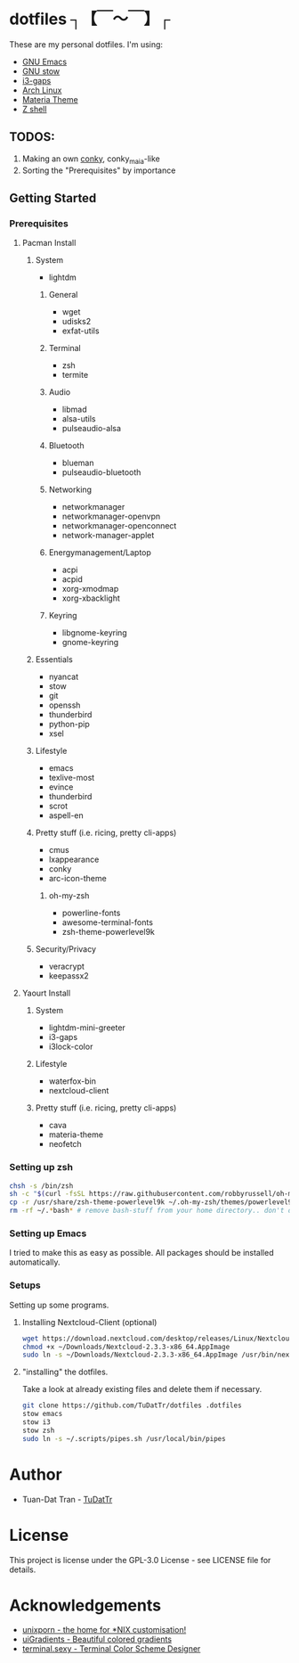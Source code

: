 * dotfiles ┐【￣～￣】┌
These are my personal dotfiles.
I'm using:
 - [[https://www.gnu.org/software/emacs/][GNU Emacs]]
 - [[https://www.gnu.org/software/stow][GNU stow]]
 - [[https://github.com/Airblader/i3][i3-gaps]]
 - [[https://www.archlinux.org/][Arch Linux]]
 - [[https://github.com/nana-4/materia-theme][Materia Theme]]
 - [[http://zsh.sourceforge.net][Z shell]]

** TODOS:

 1) Making an own [[https://github.com/brndnmtthws/conky/wiki/Configuraion-Settings][conky]], conky_maia-like
 2) Sorting the "Prerequisites" by importance

** Getting Started
*** Prerequisites
**** Pacman Install
***** System
      - lightdm
****** General
       - wget
       - udisks2
       - exfat-utils
****** Terminal 
       - zsh
       - termite
****** Audio
       - libmad
       - alsa-utils
       - pulseaudio-alsa
****** Bluetooth
       - blueman
       - pulseaudio-bluetooth
****** Networking
       - networkmanager
       - networkmanager-openvpn
       - networkmanager-openconnect
       - network-manager-applet
****** Energymanagement/Laptop
       - acpi
       - acpid
       - xorg-xmodmap
       - xorg-xbacklight
****** Keyring
       - libgnome-keyring
       - gnome-keyring
***** Essentials
      - nyancat
      - stow
      - git
      - openssh
      - thunderbird
      - python-pip
      - xsel
***** Lifestyle
      - emacs
      - texlive-most
      - evince
      - thunderbird
      - scrot
      - aspell-en
***** Pretty stuff (i.e. ricing, pretty cli-apps)
      - cmus
      - lxappearance
      - conky
      - arc-icon-theme
****** oh-my-zsh
       - powerline-fonts
       - awesome-terminal-fonts
       - zsh-theme-powerlevel9k
***** Security/Privacy
      - veracrypt
      - keepassx2

**** Yaourt Install
***** System
      - lightdm-mini-greeter
      - i3-gaps
      - i3lock-color
***** Lifestyle
      - waterfox-bin
      - nextcloud-client
***** Pretty stuff (i.e. ricing, pretty cli-apps)
      - cava
      - materia-theme
      - neofetch

*** Setting up zsh
#+BEGIN_SRC sh
chsh -s /bin/zsh
sh -c "$(curl -fsSL https://raw.githubusercontent.com/robbyrussell/oh-my-zsh/master/tools/install.sh)"  # Downloading/Installing oh-my-zsh
cp -r /usr/share/zsh-theme-powerlevel9k ~/.oh-my-zsh/themes/powerlevel9k  # copying powerlevel9k-theme to the desired directory
rm -rf ~/.*bash* # remove bash-stuff from your home directory.. don't do it if you wanna keep using bash
#+END_SRC


*** Setting up Emacs
I tried to make this as easy as possible. All packages should be installed automatically.

*** Setups
Setting up some programs.
**** Installing Nextcloud-Client (optional)
#+BEGIN_SRC sh
wget https://download.nextcloud.com/desktop/releases/Linux/Nextcloud-2.3.3-x86_64.AppImage --P ~/Downloads/
chmod +x ~/Downloads/Nextcloud-2.3.3-x86_64.AppImage
sudo ln -s ~/Downloads/Nextcloud-2.3.3-x86_64.AppImage /usr/bin/nextcloud
#+END_SRC

**** "installing" the dotfiles.
Take a look at already existing files and delete them if necessary.
#+BEGIN_SRC sh
git clone https://github.com/TuDatTr/dotfiles .dotfiles
stow emacs
stow i3
stow zsh
sudo ln -s ~/.scripts/pipes.sh /usr/local/bin/pipes
#+END_SRC

* Author
 - Tuan-Dat Tran - [[https://github.com/tudattr/][TuDatTr]]

* License
This project is license under the GPL-3.0 License - see LICENSE file for details.

* Acknowledgements
 - [[https://www.reddit.com/r/unixporn/][unixporn - the home for *NIX customisation!]]
 - [[https://uigradients.com][uiGradients - Beautiful colored gradients]]
 - [[http://terminal.sexy/][terminal.sexy - Terminal Color Scheme Designer]]
